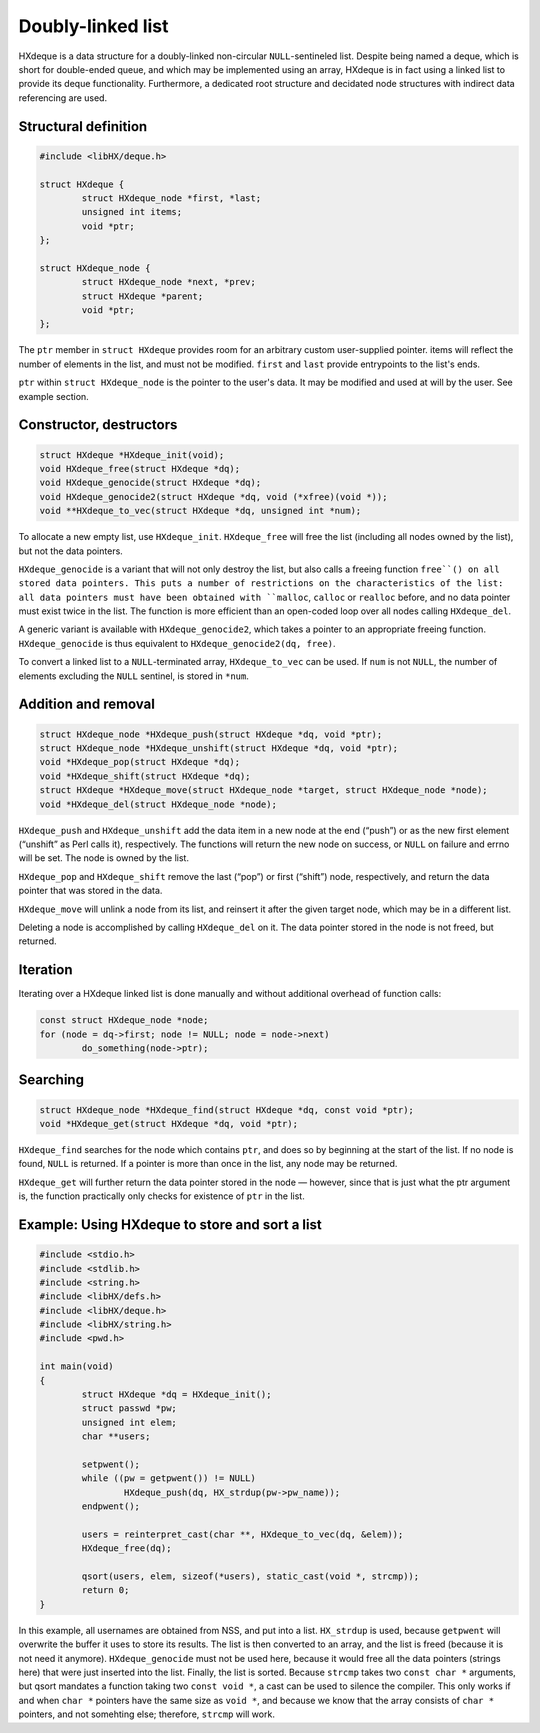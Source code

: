 ==================
Doubly-linked list
==================

HXdeque is a data structure for a doubly-linked non-circular
``NULL``-sentineled list. Despite being named a deque, which is short for
double-ended queue, and which may be implemented using an array, HXdeque is in
fact using a linked list to provide its deque functionality. Furthermore, a
dedicated root structure and decidated node structures with indirect data
referencing are used.


Structural definition
=====================

.. code-block:: c

	#include <libHX/deque.h>

	struct HXdeque {
		struct HXdeque_node *first, *last;
		unsigned int items;
		void *ptr;
	};

	struct HXdeque_node {
		struct HXdeque_node *next, *prev;
		struct HXdeque *parent;
		void *ptr;
	};

The ``ptr`` member in ``struct HXdeque`` provides room for an arbitrary custom
user-supplied pointer. items will reflect the number of elements in the list,
and must not be modified. ``first`` and ``last`` provide entrypoints to the
list's ends.

``ptr`` within ``struct HXdeque_node`` is the pointer to the user's data. It
may be modified and used at will by the user. See example section.


Constructor, destructors
========================

.. code-block:: c

	struct HXdeque *HXdeque_init(void);
	void HXdeque_free(struct HXdeque *dq);
	void HXdeque_genocide(struct HXdeque *dq);
	void HXdeque_genocide2(struct HXdeque *dq, void (*xfree)(void *));
	void **HXdeque_to_vec(struct HXdeque *dq, unsigned int *num);

To allocate a new empty list, use ``HXdeque_init``. ``HXdeque_free`` will free
the list (including all nodes owned by the list), but not the data pointers.

``HXdeque_genocide`` is a variant that will not only destroy the list, but also
calls a freeing function ``free``() on all stored data pointers. This puts a
number of restrictions on the characteristics of the list: all data pointers
must have been obtained with ``malloc``, ``calloc`` or ``realloc`` before, and
no data pointer must exist twice in the list. The function is more efficient
than an open-coded loop over all nodes calling ``HXdeque_del``.

A generic variant is available with ``HXdeque_genocide2``, which takes a
pointer to an appropriate freeing function. ``HXdeque_genocide`` is thus
equivalent to ``HXdeque_genocide2(dq, free)``.

To convert a linked list to a ``NULL``-terminated array, ``HXdeque_to_vec`` can
be used. If ``num`` is not ``NULL``, the number of elements excluding the
``NULL`` sentinel, is stored in ``*num``.


Addition and removal
====================

.. code-block:: c

	struct HXdeque_node *HXdeque_push(struct HXdeque *dq, void *ptr);
	struct HXdeque_node *HXdeque_unshift(struct HXdeque *dq, void *ptr);
	void *HXdeque_pop(struct HXdeque *dq);
	void *HXdeque_shift(struct HXdeque *dq);
	struct HXdeque *HXdeque_move(struct HXdeque_node *target, struct HXdeque_node *node);
	void *HXdeque_del(struct HXdeque_node *node);

``HXdeque_push`` and ``HXdeque_unshift`` add the data item in a new node at the
end (“push”) or as the new first element (“unshift” as Perl calls it),
respectively. The functions will return the new node on success, or ``NULL`` on
failure and errno will be set. The node is owned by the list.

``HXdeque_pop`` and ``HXdeque_shift`` remove the last (“pop”) or first
(“shift”) node, respectively, and return the data pointer that was stored in
the data.

``HXdeque_move`` will unlink a node from its list, and reinsert it after the
given target node, which may be in a different list.

Deleting a node is accomplished by calling ``HXdeque_del`` on it. The data
pointer stored in the node is not freed, but returned.


Iteration
=========

Iterating over a HXdeque linked list is done manually and without additional
overhead of function calls:

.. code-block:: c

	const struct HXdeque_node *node;
	for (node = dq->first; node != NULL; node = node->next)
		do_something(node->ptr);


Searching
=========

.. code-block:: c

	struct HXdeque_node *HXdeque_find(struct HXdeque *dq, const void *ptr);
	void *HXdeque_get(struct HXdeque *dq, void *ptr);

``HXdeque_find`` searches for the node which contains ``ptr``, and does so by
beginning at the start of the list. If no node is found, ``NULL`` is returned.
If a pointer is more than once in the list, any node may be returned.

``HXdeque_get`` will further return the data pointer stored in the node —
however, since that is just what the ptr argument is, the function practically
only checks for existence of ``ptr`` in the list.


Example: Using HXdeque to store and sort a list
===============================================

.. code-block:: c

	#include <stdio.h>
	#include <stdlib.h>
	#include <string.h>
	#include <libHX/defs.h>
	#include <libHX/deque.h>
	#include <libHX/string.h>
	#include <pwd.h>

	int main(void)
	{
		struct HXdeque *dq = HXdeque_init();
		struct passwd *pw;
		unsigned int elem;
		char **users;

		setpwent();
		while ((pw = getpwent()) != NULL)
			HXdeque_push(dq, HX_strdup(pw->pw_name));
		endpwent();

		users = reinterpret_cast(char **, HXdeque_to_vec(dq, &elem));
		HXdeque_free(dq);

		qsort(users, elem, sizeof(*users), static_cast(void *, strcmp));
		return 0;
	}

In this example, all usernames are obtained from NSS, and put into a list.
``HX_strdup`` is used, because ``getpwent`` will overwrite the buffer it uses
to store its results. The list is then converted to an array, and the list is
freed (because it is not need it anymore). ``HXdeque_genocide`` must not be
used here, because it would free all the data pointers (strings here) that were
just inserted into the list. Finally, the list is sorted. Because ``strcmp``
takes two ``const char *`` arguments, but qsort mandates a function taking two
``const void *``, a cast can be used to silence the compiler. This only works
if and when ``char *`` pointers have the same size as ``void *``, and because
we know that the array consists of ``char *`` pointers, and not somehting else;
therefore, ``strcmp`` will work.

